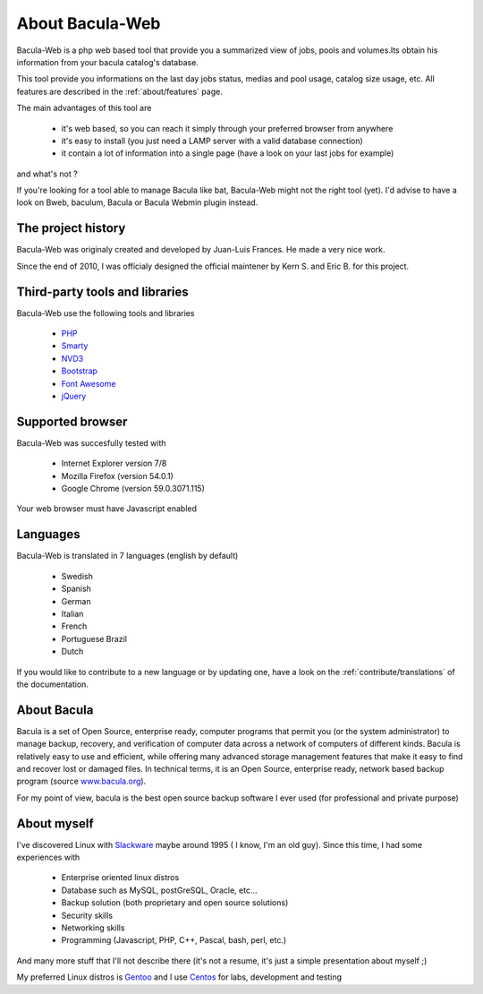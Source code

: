 .. _about/about:

================
About Bacula-Web
================

Bacula-Web is a php web based tool that provide you a summarized view of jobs, pools and volumes.Its obtain his information from your bacula catalog's database.

This tool provide you informations on the last day jobs status, medias and pool usage, catalog size usage, etc.
All features are described in the :ref:`about/features` page.

The main advantages of this tool are

   * it's web based, so you can reach it simply through your preferred browser from anywhere
   * it's easy to install (you just need a LAMP server with a valid database connection)
   * it contain a lot of information into a single page (have a look on your last jobs for example)

and what's not ?

If you're looking for a tool able to manage Bacula like bat, Bacula-Web might not the right tool (yet).
I'd advise to have a look on Bweb, baculum, Bacula or Bacula Webmin plugin instead.

The project history
===================

Bacula-Web was originaly created and developed by Juan-Luis Frances.
He made a very nice work.

Since the end of 2010, I was officialy designed the official maintener by Kern S. and Eric B. for this project.

Third-party tools and libraries
===============================

Bacula-Web use the following tools and libraries

   * `PHP`_ 
   * `Smarty`_ 
   * `NVD3`_
   * `Bootstrap`_
   * `Font Awesome`_
   * `jQuery`_ 

Supported browser
=================

Bacula-Web was succesfully tested with

   * Internet Explorer version 7/8
   * Mozilla Firefox (version 54.0.1)
   * Google Chrome (version 59.0.3071.115)

Your web browser must have Javascript enabled

Languages
=========

Bacula-Web is translated in 7 languages (english by default)

   * Swedish
   * Spanish
   * German
   * Italian
   * French
   * Portuguese Brazil
   * Dutch


If you would like to contribute to a new language or by updating one, have a look on the :ref:`contribute/translations` of the documentation.

About Bacula
============

Bacula is a set of Open Source, enterprise ready, computer programs that permit you (or the system administrator) to manage backup, recovery, and verification of computer data across a network of computers of different kinds. Bacula is relatively easy to use and efficient, while offering many advanced storage management features that make it easy to find and recover lost or damaged files. In technical terms, it is an Open Source, enterprise ready, network based backup program (source `www.bacula.org`_).

For my point of view, bacula is the best open source backup software I ever used (for professional and private purpose)

About myself
============

I've discovered Linux with `Slackware`_ maybe around 1995 ( I know, I'm an old guy).
Since this time, I had some experiences with

   * Enterprise oriented linux distros
   * Database such as MySQL, postGreSQL, Oracle, etc...
   * Backup solution (both proprietary and open source solutions)
   * Security skills
   * Networking skills
   * Programming (Javascript, PHP, C++, Pascal, bash, perl, etc.)

And many more stuff that I'll not describe there (it's not a resume, it's just a simple presentation about myself ;)

My preferred Linux distros is `Gentoo`_ and I use `Centos`_ for labs, development and testing

.. _PHP: http://www.php.net
.. _Smarty: http://www.smarty.net/
.. _NVD3: http://nvd3.org/
.. _Bootstrap: http://getbootstrap.com/
.. _Font Awesome: http://fontawesome.io/
.. _jQuery: http://jquery.com
.. _www.bacula.org: http://www.bacula.org
.. _Slackware: http://www.slackware.com/
.. _Gentoo: https://www.gentoo.org/
.. _Centos: https://www.centos.org/
